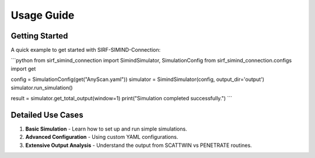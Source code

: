 .. _usage:

Usage Guide
============

Getting Started
----------------

A quick example to get started with SIRF-SIMIND-Connection:

```python
from sirf_simind_connection import SimindSimulator, SimulationConfig
from sirf_simind_connection.configs import get

config = SimulationConfig(get("AnyScan.yaml"))
simulator = SimindSimulator(config, output_dir='output')
simulator.run_simulation()

result = simulator.get_total_output(window=1)
print("Simulation completed successfully.")
```

Detailed Use Cases
--------------------

1. **Basic Simulation** - Learn how to set up and run simple simulations.
2. **Advanced Configuration** - Using custom YAML configurations.
3. **Extensive Output Analysis** - Understand the output from SCATTWIN vs PENETRATE routines.
